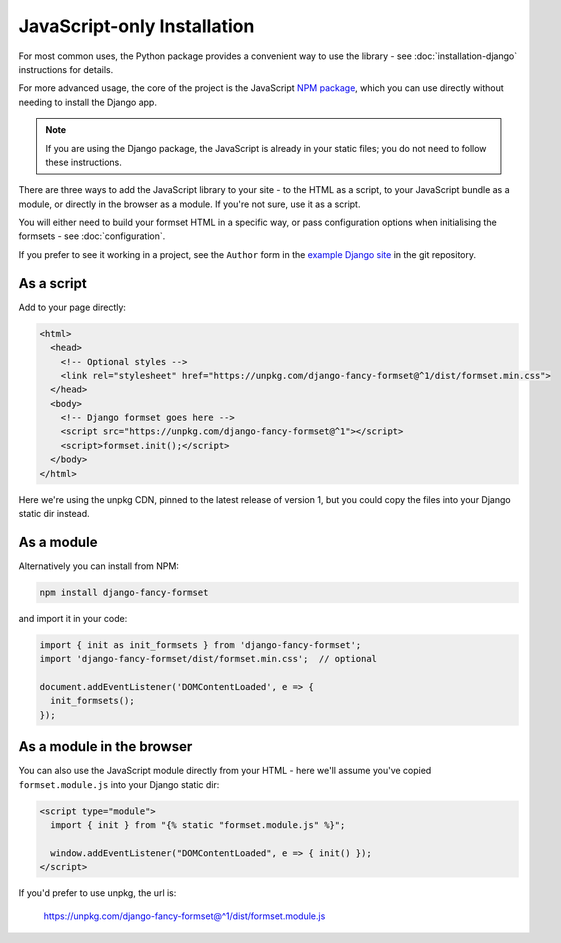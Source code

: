 ============================
JavaScript-only Installation
============================

For most common uses, the Python package provides a convenient way to use the library -
see :doc:`installation-django` instructions for details.

For more advanced usage, the core of the project is the JavaScript `NPM package`__,
which you can use directly without needing to install the Django app.

.. note::

    If you are using the Django package, the JavaScript is already in your static files;
    you do not need to follow these instructions.

There are three ways to add the JavaScript library to your site - to the HTML as a
script, to your JavaScript bundle as a module, or directly in the browser as a module.
If you're not sure, use it as a script.

You will either need to build your formset HTML in a specific way, or pass configuration
options when initialising the formsets - see :doc:`configuration`.

If you prefer to see it working in a project, see the ``Author`` form in the `example
Django site`__ in the git repository.

__ https://www.npmjs.com/package/django-fancy-formset
__  https://github.com/radiac/django-fancy-formset/tree/main/example


As a script
===========

Add to your page directly:

.. code-block:: html

    <html>
      <head>
        <!-- Optional styles -->
        <link rel="stylesheet" href="https://unpkg.com/django-fancy-formset@^1/dist/formset.min.css">
      </head>
      <body>
        <!-- Django formset goes here -->
        <script src="https://unpkg.com/django-fancy-formset@^1"></script>
        <script>formset.init();</script>
      </body>
    </html>

Here we're using the unpkg CDN, pinned to the latest release of version 1, but you could
copy the files into your Django static dir instead.


As a module
===========

Alternatively you can install from NPM:

.. code-block:: bash

    npm install django-fancy-formset


and import it in your code:

.. code-block:: javascript

    import { init as init_formsets } from 'django-fancy-formset';
    import 'django-fancy-formset/dist/formset.min.css';  // optional

    document.addEventListener('DOMContentLoaded', e => {
      init_formsets();
    });


As a module in the browser
==========================

You can also use the JavaScript module directly from your HTML - here we'll assume
you've copied ``formset.module.js`` into your Django static dir:

.. code-block:: html

    <script type="module">
      import { init } from "{% static "formset.module.js" %}";

      window.addEventListener("DOMContentLoaded", e => { init() });
    </script>

If you'd prefer to use unpkg, the url is:

    https://unpkg.com/django-fancy-formset@^1/dist/formset.module.js
